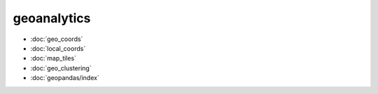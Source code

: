geoanalytics
============
* :doc:`geo_coords`
* :doc:`local_coords`
* :doc:`map_tiles`
* :doc:`geo_clustering`
* :doc:`geopandas/index`
